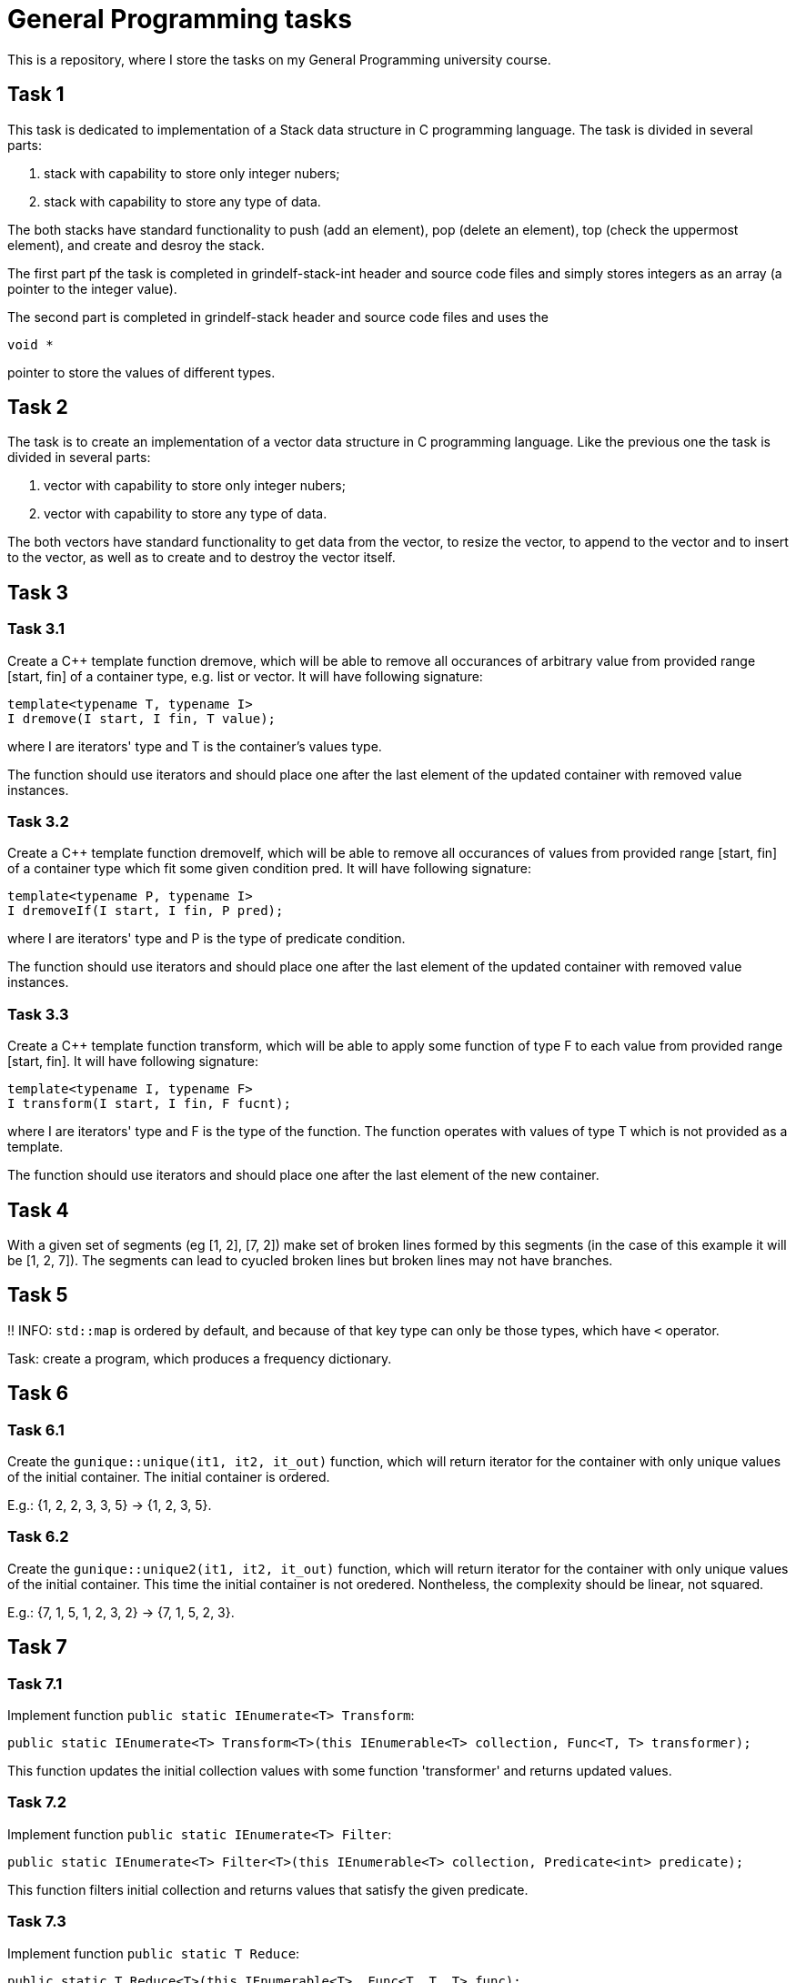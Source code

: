 = General Programming tasks =

This is a repository, where I store the tasks on my General Programming university course. 


== Task 1 ==

This task is dedicated to implementation of a Stack data structure in C programming language. The task is divided in several parts:

1. stack with capability to store only integer nubers;
2. stack with capability to store any type of data.

The both stacks have standard functionality to push (add an element), pop (delete an element), top (check the uppermost element), and create and desroy the stack.

The first part pf the task is completed in grindelf-stack-int header and source code files and simply stores integers as an array (a pointer to the integer value).

The second part is completed in grindelf-stack header and source code files and uses the 
[source, c]
----
void *
----
pointer to store the values of different types.

== Task 2 ==

The task is to create an implementation of a vector data structure in C programming language. Like the previous one the task is divided in several parts:

1. vector with capability to store only integer nubers;
2. vector with capability to store any type of data.

The both vectors have standard functionality to get data from the vector, to resize the vector, to append to the vector and to insert to the vector, as well as to create and to destroy the vector itself.

== Task 3 ==

=== Task 3.1 ===
Create a C++ template function dremove, which will be able to remove all occurances of arbitrary value from provided range [start, fin] of a container type, e.g. list or vector. It will have following signature:
[source, c++]
----
template<typename T, typename I>
I dremove(I start, I fin, T value);
----
where I are iterators' type and T is the container's values type.

The function should use iterators and should place one after the last element of the updated container with removed value instances.

=== Task 3.2 ===
 
Create a C++ template function dremoveIf, which will be able to remove all occurances of values from provided range [start, fin] of a container type which fit some given condition pred. It will have following signature:

[source, c++]
----
template<typename P, typename I>
I dremoveIf(I start, I fin, P pred);
----
where I are iterators' type and P is the type of predicate condition.

The function should use iterators and should place one after the last element of the updated container with removed value instances.

=== Task 3.3 ===
 
Create a C++ template function transform, which will be able to apply some function of type F to each value from provided range [start, fin]. It will have following signature:

[source, c++]
----
template<typename I, typename F>
I transform(I start, I fin, F fucnt);
----
where I are iterators' type and F is the type of the function. The function operates with values of type T which is not provided as a template.

The function should use iterators and should place one after the last element of the new container.

== Task 4 ==

With a given set of segments (eg [1, 2], [7, 2]) make set of broken lines formed by this segments (in the case of this example it will be [1, 2, 7]). The segments can lead to cyucled broken lines but broken lines may not have branches.

== Task 5 ==

!! INFO: `std::map` is ordered by default, and because of that key type can only be those types, which have `<` operator.

Task: create a program, which produces a frequency dictionary. 

== Task 6 ==

=== Task 6.1 ===

Create the `gunique::unique(it1, it2, it_out)` function, which will return iterator for the container with only unique values of the initial container. The initial container is ordered.

E.g.: {1, 2, 2, 3, 3, 5} -> {1, 2, 3, 5}.

=== Task 6.2 ===

Create the `gunique::unique2(it1, it2, it_out)` function, which will return iterator for the container with only unique values of the initial container. This time the initial container is not oredered. Nontheless, the complexity should be linear, not squared.

E.g.: {7, 1, 5, 1, 2, 3, 2} -> {7, 1, 5, 2, 3}.


== Task 7 ==

=== Task 7.1 ===

Implement function `public static IEnumerate<T> Transform`:
[source, c#]
----
public static IEnumerate<T> Transform<T>(this IEnumerable<T> collection, Func<T, T> transformer);
----

This function updates the initial collection values with some function 'transformer' and returns updated values. 

=== Task 7.2 ===

Implement function `public static IEnumerate<T> Filter`:
[source, c#]
----
public static IEnumerate<T> Filter<T>(this IEnumerable<T> collection, Predicate<int> predicate);
----

This function filters initial collection and returns values that satisfy the given predicate. 


=== Task 7.3 ===

Implement function `public static T Reduce`:
[source, c#]
----
public static T Reduce<T>(this IEnumerable<T>, Func<T, T, T> func);
----

This function  reduces all the values of a collection to one value. 

=== Task 7.4 ===

Implement function `public static IEnumerate<T> Unique`:
[source, c#]
----
public static IEnumerate<T> Unique<T>(this IEnumerable<T> collection);
----

This function filters initial collection (ordered) and returns only unique values. 

=== Task 7.5 ===

Implement function `public static IEnumerate<T> Unique2`:
[source, c#]
----
public static IEnumerate<T> Unique2<T>(this IEnumerable<T> collection);
----

This function filters unordered initial collection and returns only unique values. Requirement: the function must perform the job with linear time. 

=== Task 7.6 ===

Implement function `public static IEnumerate<T> XOR`:
[source, c#]
----
public static IEnumerate<T> Xor<T>(this IEnumerable<T> thisCollection, IEnumerable<T> other);
----

This function performs the XOR operation on two sets and returns the resulting set.

== Task 8 ==

Find predecessors for each Civilization 2 skill and build sets, where Set A contains skills that do not require other skills to be learned before learning it, Set B contains skills that require predecessor-skills only from Set A, Set C contains skills that require predecessor-skills from Set B and Set A and so on. The program should output the file containing the skills ordered in a described way.
